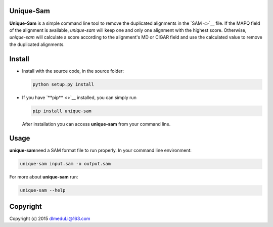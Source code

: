 Unique-Sam
==========

**Unique-Sam** is a simple command line tool to remove the duplicated
alignments in the `SAM <>`__ file. If the MAPQ field of the alignment is
available, *unique-sam* will keep one and only one alignment with the
highest score. Otherwise, *unique-sam* will calculate a score according
to the alignment's MD or CIGAR field and use the calculated value to
remove the duplicated alignments.

Install
=======

-  Install with the source code, in the source folder:

   .. code:: bash

       python setup.py install

-  If you have `**pip** <>`__ installed, you can simply run

   .. code:: bash

       pip install unique-sam

   After installation you can access **unique-sam** from your command
   line.

Usage
=====

**unique-sam**\ need a SAM format file to run properly. In your command
line environment:

.. code:: bash

    unique-sam input.sam -o output.sam

For more about **unique-sam** run:

.. code:: bash

    unique-sam --help

Copyright
=========

Copyright (c) 2015 dlmeduLi@163.com
